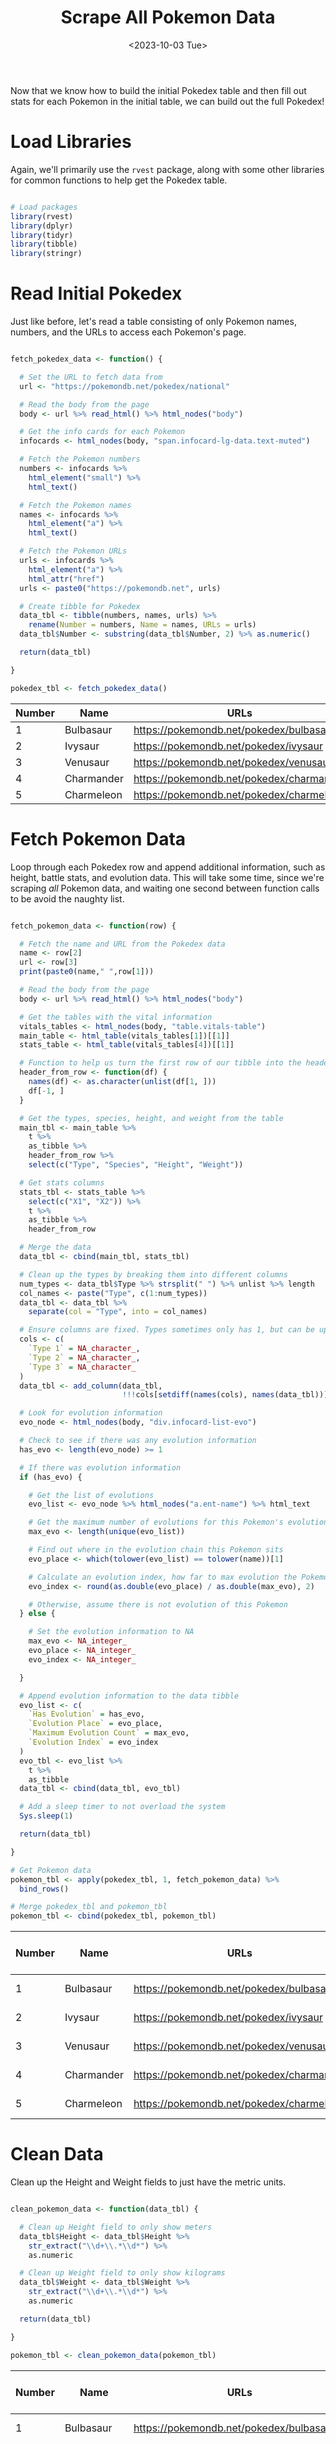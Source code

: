 #+title: Scrape All Pokemon Data
#+date: <2023-10-03 Tue>
#+tags: :r:web-scraping:
#+catgory: pokedex
#+excerpt:  Scrape main stats and evolution data to Pokedex table.
#+PROPERTY: header-args R :session *R*

Now that we know how to build the initial Pokedex table and then fill out stats for each Pokemon in the initial table, we can build out the full Pokedex!

* Load Libraries

Again, we'll primarily use the =rvest= package, along with some other libraries for common functions to help get the Pokedex table.

#+BEGIN_SRC R

  # Load packages
  library(rvest)
  library(dplyr)
  library(tidyr)
  library(tibble)
  library(stringr)

#+END_SRC

* Read Initial Pokedex

Just like before, let's read a table consisting of only Pokemon names, numbers, and the URLs to access each Pokemon's page.

#+BEGIN_SRC R

  fetch_pokedex_data <- function() {

    # Set the URL to fetch data from
    url <- "https://pokemondb.net/pokedex/national"

    # Read the body from the page
    body <- url %>% read_html() %>% html_nodes("body")

    # Get the info cards for each Pokemon
    infocards <- html_nodes(body, "span.infocard-lg-data.text-muted")

    # Fetch the Pokemon numbers
    numbers <- infocards %>%
      html_element("small") %>%
      html_text()

    # Fetch the Pokemon names
    names <- infocards %>%
      html_element("a") %>%
      html_text()

    # Fetch the Pokemon URLs
    urls <- infocards %>%
      html_element("a") %>%
      html_attr("href")
    urls <- paste0("https://pokemondb.net", urls)

    # Create tibble for Pokedex
    data_tbl <- tibble(numbers, names, urls) %>%
      rename(Number = numbers, Name = names, URLs = urls)
    data_tbl$Number <- substring(data_tbl$Number, 2) %>% as.numeric()

    return(data_tbl)

  }

  pokedex_tbl <- fetch_pokedex_data()

#+END_SRC

| Number | Name       | URLs                                         |
|--------+------------+----------------------------------------------|
| 1      | Bulbasaur  | [[https://pokemondb.net/pokedex/bulbasaur]]  |
| 2      | Ivysaur    | [[https://pokemondb.net/pokedex/ivysaur]]    |
| 3      | Venusaur   | [[https://pokemondb.net/pokedex/venusaur]]   |
| 4      | Charmander | [[https://pokemondb.net/pokedex/charmander]] |
| 5      | Charmeleon | [[https://pokemondb.net/pokedex/charmeleon]] |

* Fetch Pokemon Data
   :PROPERTIES:
   :CUSTOM_ID: fetch-pokemon-data
   :END:

Loop through each Pokedex row and append additional information, such as height, battle stats, and evolution data. This will take some time, since we're scraping /all/ Pokemon data, and waiting one second between function calls to be avoid the naughty list.

#+BEGIN_SRC R

  fetch_pokemon_data <- function(row) {

    # Fetch the name and URL from the Pokedex data
    name <- row[2]
    url <- row[3]
    print(paste0(name," ",row[1]))

    # Read the body from the page
    body <- url %>% read_html() %>% html_nodes("body")

    # Get the tables with the vital information
    vitals_tables <- html_nodes(body, "table.vitals-table")
    main_table <- html_table(vitals_tables[1])[[1]]
    stats_table <- html_table(vitals_tables[4])[[1]]

    # Function to help us turn the first row of our tibble into the header
    header_from_row <- function(df) {
      names(df) <- as.character(unlist(df[1, ]))
      df[-1, ]
    }

    # Get the types, species, height, and weight from the table
    main_tbl <- main_table %>%
      t %>%
      as_tibble %>%
      header_from_row %>%
      select(c("Type", "Species", "Height", "Weight"))

    # Get stats columns
    stats_tbl <- stats_table %>%
      select(c("X1", "X2")) %>%
      t %>%
      as_tibble %>%
      header_from_row

    # Merge the data
    data_tbl <- cbind(main_tbl, stats_tbl)

    # Clean up the types by breaking them into different columns
    num_types <- data_tbl$Type %>% strsplit(" ") %>% unlist %>% length
    col_names <- paste("Type", c(1:num_types))
    data_tbl <- data_tbl %>%
      separate(col = "Type", into = col_names)

    # Ensure columns are fixed. Types sometimes only has 1, but can be up to 3.
    cols <- c(
      `Type 1` = NA_character_,
      `Type 2` = NA_character_,
      `Type 3` = NA_character_
    )
    data_tbl <- add_column(data_tbl,
                           !!!cols[setdiff(names(cols), names(data_tbl))])

    # Look for evolution information
    evo_node <- html_nodes(body, "div.infocard-list-evo")

    # Check to see if there was any evolution information
    has_evo <- length(evo_node) >= 1

    # If there was evolution information
    if (has_evo) {

      # Get the list of evolutions
      evo_list <- evo_node %>% html_nodes("a.ent-name") %>% html_text

      # Get the maximum number of evolutions for this Pokemon's evolution chain
      max_evo <- length(unique(evo_list))

      # Find out where in the evolution chain this Pokemon sits
      evo_place <- which(tolower(evo_list) == tolower(name))[1]

      # Calculate an evolution index, how far to max evolution the Pokemon is
      evo_index <- round(as.double(evo_place) / as.double(max_evo), 2)

      # Otherwise, assume there is not evolution of this Pokemon
    } else {

      # Set the evolution information to NA
      max_evo <- NA_integer_
      evo_place <- NA_integer_
      evo_index <- NA_integer_

    }

    # Append evolution information to the data tibble
    evo_list <- c(
      `Has Evolution` = has_evo,
      `Evolution Place` = evo_place,
      `Maximum Evolution Count` = max_evo,
      `Evolution Index` = evo_index
    )
    evo_tbl <- evo_list %>%
      t %>%
      as_tibble
    data_tbl <- cbind(data_tbl, evo_tbl)

    # Add a sleep timer to not overload the system
    Sys.sleep(1)

    return(data_tbl)

  }

  # Get Pokemon data
  pokemon_tbl <- apply(pokedex_tbl, 1, fetch_pokemon_data) %>%
    bind_rows()

  # Merge pokedex_tbl and pokemon_tbl
  pokemon_tbl <- cbind(pokedex_tbl, pokemon_tbl)

#+END_SRC

| Number | Name       | URLs                                         | Type 1 | Type 2 | Species        | Height        | Weight               | HP | Attack | Defense | Sp. Atk | Sp. Def | Speed | Total | Type 3 | Has Evolution | Evolution Place | Maximum Evolution Count | Evolution Index |
|--------+------------+----------------------------------------------+--------+--------+----------------+---------------+----------------------+----+--------+---------+---------+---------+-------+-------+--------+---------------+-----------------+-------------------------+-----------------|
| 1      | Bulbasaur  | [[https://pokemondb.net/pokedex/bulbasaur]]  | Grass  | Poison | Seed Pokémon   | 0.7 m (2′04″) | 6.9 kg (15.2 lbs)    | 45 | 49     | 49      | 65      | 65      | 45    | 318   | NA     | 1             | 1               | 3                       | 0.33            |
| 2      | Ivysaur    | [[https://pokemondb.net/pokedex/ivysaur]]    | Grass  | Poison | Seed Pokémon   | 1.0 m (3′03″) | 13.0 kg (28.7 lbs)   | 60 | 62     | 63      | 80      | 80      | 60    | 405   | NA     | 1             | 2               | 3                       | 0.67            |
| 3      | Venusaur   | [[https://pokemondb.net/pokedex/venusaur]]   | Grass  | Poison | Seed Pokémon   | 2.0 m (6′07″) | 100.0 kg (220.5 lbs) | 80 | 82     | 83      | 100     | 100     | 80    | 525   | NA     | 1             | 3               | 3                       | 1.00            |
| 4      | Charmander | [[https://pokemondb.net/pokedex/charmander]] | Fire   | NA     | Lizard Pokémon | 0.6 m (2′00″) | 8.5 kg (18.7 lbs)    | 39 | 52     | 43      | 60      | 50      | 65    | 309   | NA     | 1             | 1               | 3                       | 0.33            |
| 5      | Charmeleon | [[https://pokemondb.net/pokedex/charmeleon]] | Fire   | NA     | Flame Pokémon  | 1.1 m (3′07″) | 19.0 kg (41.9 lbs)   | 58 | 64     | 58      | 80      | 65      | 80    | 405   | NA     | 1             | 2               | 3                       | 0.67            |

* Clean Data

Clean up the Height and Weight fields to just have the metric units.

#+BEGIN_SRC R

  clean_pokemon_data <- function(data_tbl) {

    # Clean up Height field to only show meters
    data_tbl$Height <- data_tbl$Height %>%
      str_extract("\\d+\\.*\\d*") %>%
      as.numeric

    # Clean up Weight field to only show kilograms
    data_tbl$Weight <- data_tbl$Weight %>%
      str_extract("\\d+\\.*\\d*") %>%
      as.numeric

    return(data_tbl)

  }

  pokemon_tbl <- clean_pokemon_data(pokemon_tbl)

#+END_SRC

| Number | Name       | URLs                                         | Type 1 | Type 2 | Species        | Height | Weight | HP | Attack | Defense | Sp. Atk | Sp. Def | Speed | Total | Type 3 | Has Evolution | Evolution Place | Maximum Evolution Count | Evolution Index |
|--------+------------+----------------------------------------------+--------+--------+----------------+--------+--------+----+--------+---------+---------+---------+-------+-------+--------+---------------+-----------------+-------------------------+-----------------|
| 1      | Bulbasaur  | [[https://pokemondb.net/pokedex/bulbasaur]]  | Grass  | Poison | Seed Pokémon   | 0.7    | 6.9    | 45 | 49     | 49      | 65      | 65      | 45    | 318   | NA     | 1             | 1               | 3                       | 0.33            |
| 2      | Ivysaur    | [[https://pokemondb.net/pokedex/ivysaur]]    | Grass  | Poison | Seed Pokémon   | 1.0    | 13.0   | 60 | 62     | 63      | 80      | 80      | 60    | 405   | NA     | 1             | 2               | 3                       | 0.67            |
| 3      | Venusaur   | [[https://pokemondb.net/pokedex/venusaur]]   | Grass  | Poison | Seed Pokémon   | 2.0    | 100.0  | 80 | 82     | 83      | 100     | 100     | 80    | 525   | NA     | 1             | 3               | 3                       | 1.00            |
| 4      | Charmander | [[https://pokemondb.net/pokedex/charmander]] | Fire   | NA     | Lizard Pokémon | 0.6    | 8.5    | 39 | 52     | 43      | 60      | 50      | 65    | 309   | NA     | 1             | 1               | 3                       | 0.33            |
| 5      | Charmeleon | [[https://pokemondb.net/pokedex/charmeleon]] | Fire   | NA     | Flame Pokémon  | 1.1    | 19.0   | 58 | 64     | 58      | 80      | 65      | 80    | 405   | NA     | 1             | 2               | 3                       | 0.67            |

* Write Pokedex Data to Output File

Finally, write this data out to a CSV.

#+BEGIN_SRC R

  # Write data to CSV
  write.table(pokemon_tbl, "~/Projects/pokedex/data/pokedex.csv",
              sep = ",", row.names = FALSE)

#+END_SRC
